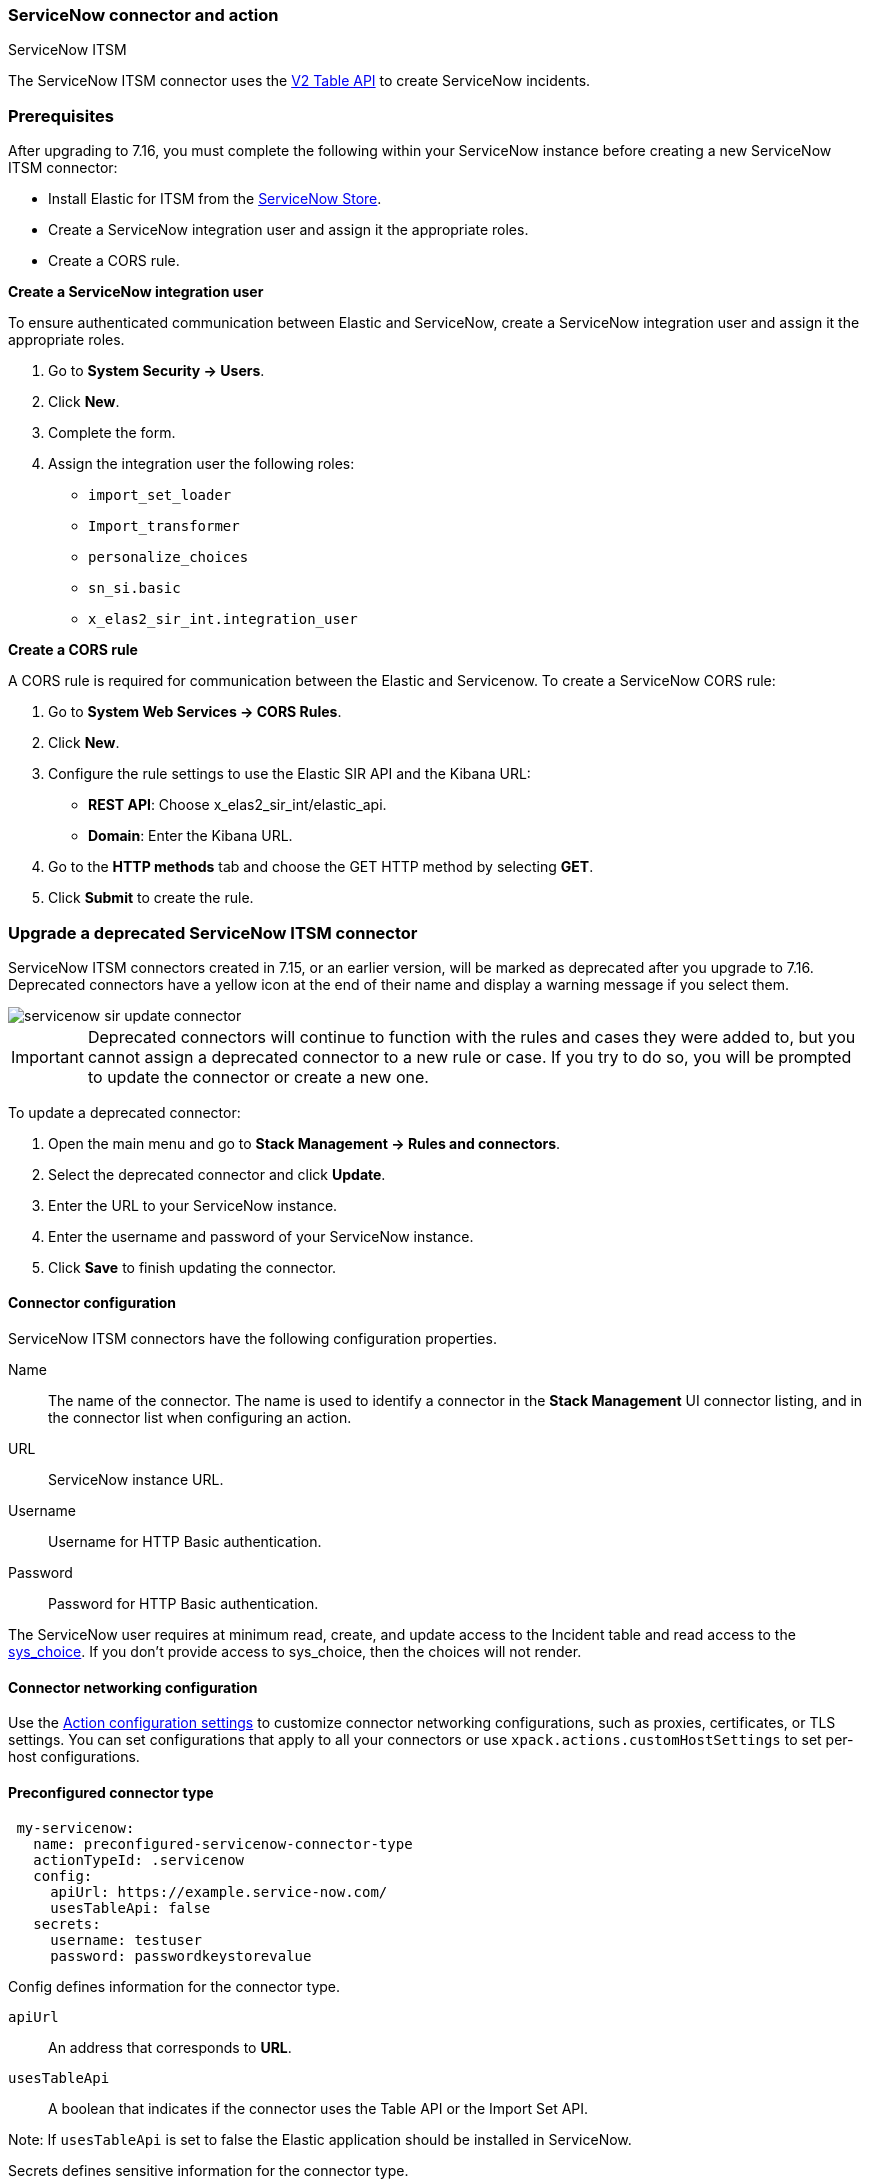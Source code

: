 [role="xpack"]
[[servicenow-action-type]]
=== ServiceNow connector and action
++++
<titleabbrev>ServiceNow ITSM</titleabbrev>
++++

The ServiceNow ITSM connector uses the https://docs.servicenow.com/bundle/orlando-application-development/page/integrate/inbound-rest/concept/c_TableAPI.html[V2 Table API] to create ServiceNow incidents.

[float]
[[servicenow-itsm-connector-prerequisites]]
=== Prerequisites
After upgrading to 7.16, you must complete the following within your ServiceNow instance before creating a new ServiceNow ITSM connector:

* Install Elastic for ITSM from the https://store.servicenow.com/sn_appstore_store.do#!/store/home[ServiceNow Store].
* Create a ServiceNow integration user and assign it the appropriate roles.
* Create a CORS rule.

*Create a ServiceNow integration user*

To ensure authenticated communication between Elastic and ServiceNow, create a ServiceNow integration user and assign it the appropriate roles. 

. Go to *System Security -> Users*.
. Click *New*.
. Complete the form.
. Assign the integration user the following roles: 
* `import_set_loader`
* `Import_transformer`
* `personalize_choices`
* `sn_si.basic`
* `x_elas2_sir_int.integration_user`

*Create a CORS rule*

A CORS rule is required for communication between the Elastic and Servicenow.
To create a ServiceNow CORS rule:

. Go to *System Web Services -> CORS Rules*.
. Click *New*.
. Configure the rule settings to use the Elastic SIR API and the Kibana URL:
* *REST API*: Choose x_elas2_sir_int/elastic_api.
* *Domain*: Enter the Kibana URL.
. Go to the *HTTP methods* tab and choose the GET HTTP method by selecting *GET*.
. Click *Submit* to create the rule.

[float]
[[servicenow-itsm-connector-update]]
=== Upgrade a deprecated ServiceNow ITSM connector

ServiceNow ITSM connectors created in 7.15, or an earlier version, will be marked as deprecated after you upgrade to 7.16. Deprecated connectors have a yellow icon at the end of their name and display a warning message if you select them.

[role="screenshot"]
image::images/management/connectors/images/servicenow-sir-update-connector.png[]

IMPORTANT: Deprecated connectors will continue to function with the rules and cases they were added to, but you cannot assign a deprecated connector to a new rule or case. If you try to do so, you will be prompted to update the connector or create a new one.

To update a deprecated connector:

. Open the main menu and go to *Stack Management -> Rules and connectors*.
. Select the deprecated connector and click *Update*.
. Enter the URL to your ServiceNow instance.
. Enter the username and password of your ServiceNow instance.
. Click *Save* to finish updating the connector.

[float]
[[servicenow-connector-configuration]]
==== Connector configuration

ServiceNow ITSM connectors have the following configuration properties.

Name::      The name of the connector. The name is used to identify a  connector in the **Stack Management** UI connector listing, and in the connector list when configuring an action.
URL::       ServiceNow instance URL.
Username::  Username for HTTP Basic authentication.
Password::  Password for HTTP Basic authentication.

The ServiceNow user requires at minimum read, create, and update access to the Incident table and read access to the https://docs.servicenow.com/bundle/paris-platform-administration/page/administer/localization/reference/r_ChoicesTable.html[sys_choice]. If you don't provide access to sys_choice, then the choices will not render.

[float]
[[servicenow-connector-networking-configuration]]
==== Connector networking configuration

Use the <<action-settings, Action configuration settings>> to customize connector networking configurations, such as proxies, certificates, or TLS settings. You can set configurations that apply to all your connectors or use `xpack.actions.customHostSettings` to set per-host configurations.

[float]
[[Preconfigured-servicenow-configuration]]
==== Preconfigured connector type

[source,text]
--
 my-servicenow:
   name: preconfigured-servicenow-connector-type
   actionTypeId: .servicenow
   config:
     apiUrl: https://example.service-now.com/
     usesTableApi: false
   secrets:
     username: testuser
     password: passwordkeystorevalue
--

Config defines information for the connector type.

`apiUrl`:: An address that corresponds to *URL*.
`usesTableApi`:: A boolean that indicates if the connector uses the Table API or the Import Set API.

Note: If `usesTableApi` is set to false the Elastic application should be installed in ServiceNow.

Secrets defines sensitive information for the connector type.

`username`:: A string that corresponds to *Username*.
`password`::  A string that corresponds to *Password*. Should be stored in the <<creating-keystore, {kib} keystore>>.

[float]
[[define-servicenow-ui]]
==== Define connector in Stack Management

Define ServiceNow ITSM connector properties.

[role="screenshot"]
image::management/connectors/images/servicenow-connector.png[ServiceNow connector]

Test ServiceNow ITSM action parameters.

[role="screenshot"]
image::management/connectors/images/servicenow-params-test.png[ServiceNow params test]

[float]
[[servicenow-action-configuration]]
==== Action configuration

ServiceNow ITSM actions have the following configuration properties.

Urgency::              The extent to which the incident resolution can delay.
Severity::             The severity of the incident.
Impact::               The effect an incident has on business. Can be measured by the number of affected users or by how critical it is to the business in question.
Category::             The category of the incident.
Subcategory::          The category of the incident.
Correlation ID::            Actions using the same Correlation ID will be associated with the same ServiceNow incident. This value determines whether a new ServiceNow incident will be created or an existing one is updated. Modifying this value is optional; if not modified, the rule ID and alert ID are combined as `{{ruleID}}:{{alert ID}}` to form the Correlation ID value in ServiceNow. The maximum character length for this value is 100 characters.

NOTE: Using the default configuration of `{{ruleID}}:{{alert ID}}` ensures that ServiceNow will create a separate incident record for every generated alert that uses a unique alert ID. In other words, if the rule generates multiple alerts that use the same alert IDs, ServiceNow creates and continually updates a single incident record for the alert.

Correlation Display::  A descriptive label of the alert for correlation purposes in ServiceNow.
Short description::    A short description for the incident, used for searching the contents of the knowledge base.
Description::          The details about the incident.
Additional comments::  Additional information for the client, such as how to troubleshoot the issue.

[float]
[[configuring-servicenow]]
==== Configure ServiceNow

ServiceNow offers free https://developer.servicenow.com/dev.do#!/guides/madrid/now-platform/pdi-guide/obtaining-a-pdi[Personal Developer Instances], which you can use to test incidents.
